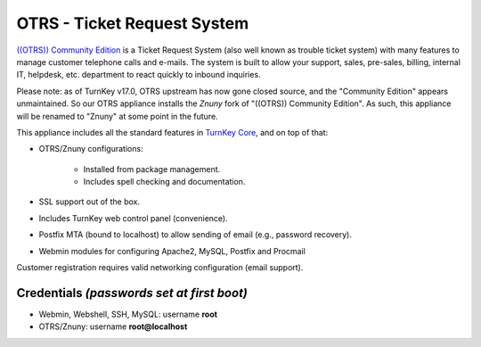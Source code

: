 OTRS - Ticket Request System
============================

`((OTRS)) Community Edition`_ is a Ticket Request System (also well known as
trouble ticket system) with many features to manage customer telephone calls
and e-mails. The system is built to allow your support, sales, pre-sales,
billing, internal IT, helpdesk, etc. department to react quickly to
inbound inquiries.

Please note: as of TurnKey v17.0, OTRS upstream has now gone closed source,
and the "Community Edition" appears unmaintained. So our OTRS appliance
installs the `Znuny` fork of "((OTRS)) Community Edition". As such, this
appliance will be renamed to "Znuny" at some point in the future.

This appliance includes all the standard features in `TurnKey Core`_,
and on top of that:

- OTRS/Znuny configurations:
   
   - Installed from package management.
   - Includes spell checking and documentation.

- SSL support out of the box.
- Includes TurnKey web control panel (convenience).
- Postfix MTA (bound to localhost) to allow sending of email (e.g.,
  password recovery).
- Webmin modules for configuring Apache2, MySQL, Postfix and Procmail

Customer registration requires valid networking configuration (email
support).

Credentials *(passwords set at first boot)*
-------------------------------------------

-  Webmin, Webshell, SSH, MySQL: username **root**
-  OTRS/Znuny: username **root@localhost**


.. _((OTRS)) Community Edition: https://otrscommunityedition.com/
.. _Znuny: https://www.znuny.org/
.. _TurnKey Core: https://www.turnkeylinux.org/core
